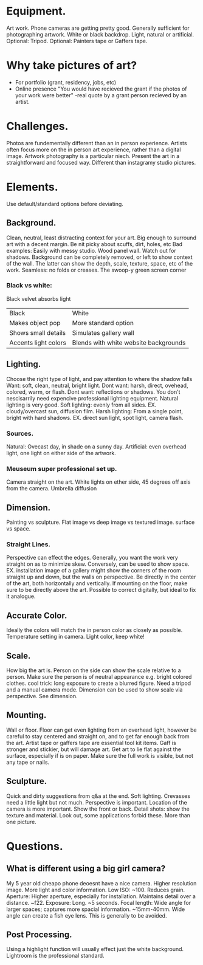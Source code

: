 * Equipment.
Art work.
Phone cameras are getting pretty good. Generally sufficient for photographing artwork.
White or black backdrop.
Light, natural or artificial.
Optional: Tripod.
Optional: Painters tape or Gaffers tape.
* Why take pictures of art?
- For portfolio (grant, residency, jobs, etc)
- Online presence
  "You would have recieved the grant if the photos of your work were better" -real quote by a grant person recieved by an artist.
* Challenges.
Photos are fundementally different than an in person experience.
Artists often focus more on the in person art experience, rather than a digital image.
Artwork photography is a particular niech. Present the art in a straightforward and focused way. Different than instagramy studio pictures.
* Elements.
Use default/standard options before deviating. 
** Background.
Clean, neutral, least distracting context for your art.
Big enough to surround art with a decent margin.
Be nit picky about scuffs, dirt, holes, etc
Bad examples: Easily with messy studio. Wood panel wall.
Watch out for shadows.
Background can be completely removed, or left to show context of the wall. The latter can show the depth, scale, texture, space, etc of the work.
Seamless: no folds or creases. The swoop-y green screen corner
*** Black vs white:
Black velvet absorbs light
| Black                | White                                 |
| Makes object pop     | More standard option                  |
| Shows small details  | Simulates gallery wall                |
| Accents light colors | Blends with white website backgrounds |
** Lighting.
Choose the right type of light, and pay attention to where the shadow falls
Want: soft, clean, neutral, bright light.
Dont want: harsh, direct, ovehead, colored, warm, or flash.
Dont want: reflections or shadows.
You don't nescisarrily need expencive professional lighting equipment. Natural lighting is very good.
Soft lighting: evenly from all sides. EX. cloudy/overcast sun, diffusion film.
Harsh lighting: From a single point, bright with hard shadows. EX. direct sun light, spot light, camera flash.
*** Sources.
Natural: Ovecast day, in shade on a sunny day.
Artificial: even overhead light, one light on either side of the artwork. 
*** Meuseum super professional set up.
Camera straight on the art.
White lights on ether side, 45 degrees off axis from the camera.
Umbrella diffusion
** Dimension.
Painting vs sculpture. Flat image vs deep image vs textured image. surface vs space.
*** Straight Lines.
Perspective can effect the edges. Generally, you want the work very straight on as to minimize skew.
Conversely, can be used to show space. EX. installation image of a gallery might show the corners of the room straight up and down, but the walls on perspective. 
Be directly in the center of the art, both horizontally and vertically.
If mounting on the floor, make sure to be directly above the art.
Possible to correct digitally, but ideal to fix it analogue. 
** Accurate Color.
Ideally the colors will match the in person color as closely as possible.
Temperature setting in camera.
Light color, keep white!
** Scale.
How big the art is.
Person on the side can show the scale relative to a person. Make sure the person is of neutral appearance e.g. bright colored clothes. 
cool trick: long exposure to create a blurred figure. Need a tripod and a manual camera mode.
Dimension can be used to show scale via perspective. See dimension. 
** Mounting.
Wall or floor.
Floor can get even lighting from an overhead light, however be careful to stay centered and straight on, and to get far enough back from the art.
Artist tape or gaffers tape are essential tool kit items. Gaff is stronger and stickier, but will damage art. 
Get art to lie flat against the surface, especially if is on paper.
Make sure the full work is visible, but not any tape or nails.
** Sculpture.
Quick and dirty suggestions from q&a at the end.
Soft lighting. Crevasses need a little light but not much.
Perspective is important.
Location of the camera is more important. Show the front or back.
Detail shots: show the texture and material. Look out, some applications forbid these. 
More than one picture. 
* Questions.
** What is different using a big girl camera?
My 5 year old cheapo phone deoesnt have a nice camera.
Higher resolution image.
More light and color information.
Low ISO: ~100. Reduces grain.
Aperture: Higher aperture, especially for installation. Maintains detail over a distance. ~f22.
Exposure: Long. ~5 seconds.
Focal length: Wide angle for larger spaces; captures more spacial information. ~15mm-40mm.
Wide angle can create a fish eye lens. This is generally to be avoided.
** Post Processing.
Using a highlight function will usually effect just the white background.
Lightroom is the professional standard.

